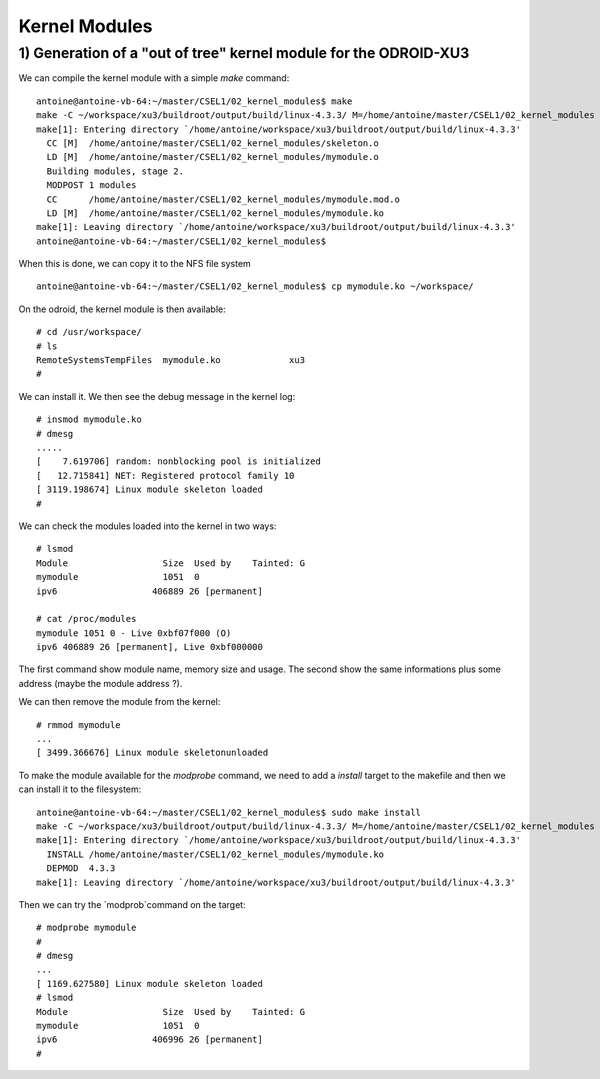 Kernel Modules
==============

1) Generation of a "out of tree" kernel module for the ODROID-XU3
-----------------------------------------------------------------

We can compile the kernel module with a simple `make` command::

    antoine@antoine-vb-64:~/master/CSEL1/02_kernel_modules$ make
    make -C ~/workspace/xu3/buildroot/output/build/linux-4.3.3/ M=/home/antoine/master/CSEL1/02_kernel_modules ARCH=arm CROSS_COMPILE=~/workspace/xu3/buildroot/output/host/usr/bin/arm-linux-gnueabihf- modules
    make[1]: Entering directory `/home/antoine/workspace/xu3/buildroot/output/build/linux-4.3.3'
      CC [M]  /home/antoine/master/CSEL1/02_kernel_modules/skeleton.o
      LD [M]  /home/antoine/master/CSEL1/02_kernel_modules/mymodule.o
      Building modules, stage 2.
      MODPOST 1 modules
      CC      /home/antoine/master/CSEL1/02_kernel_modules/mymodule.mod.o
      LD [M]  /home/antoine/master/CSEL1/02_kernel_modules/mymodule.ko
    make[1]: Leaving directory `/home/antoine/workspace/xu3/buildroot/output/build/linux-4.3.3'
    antoine@antoine-vb-64:~/master/CSEL1/02_kernel_modules$ 
    
    
When this is done, we can copy it to the NFS file system ::


    antoine@antoine-vb-64:~/master/CSEL1/02_kernel_modules$ cp mymodule.ko ~/workspace/
    
    
On the odroid, the kernel module is then available::


    # cd /usr/workspace/
    # ls
    RemoteSystemsTempFiles  mymodule.ko             xu3
    #
    
We can install it. We then see the debug message in the kernel log::

    # insmod mymodule.ko 
    # dmesg
    .....
    [    7.619706] random: nonblocking pool is initialized
    [   12.715841] NET: Registered protocol family 10
    [ 3119.198674] Linux module skeleton loaded
    #
    
    
We can check the modules loaded into the kernel in two ways::

    # lsmod
    Module                  Size  Used by    Tainted: G  
    mymodule                1051  0 
    ipv6                  406889 26 [permanent]
    
    # cat /proc/modules 
    mymodule 1051 0 - Live 0xbf07f000 (O)
    ipv6 406889 26 [permanent], Live 0xbf000000
    
The first command show module name, memory size and usage. The second show the same informations plus some address (maybe the module address ?).

We can then remove the module from the kernel::

    # rmmod mymodule
    ...
    [ 3499.366676] Linux module skeletonunloaded
    
    
To make the module available for the `modprobe` command, we need to add a `install` target to the makefile and then we can install it to the filesystem::

    antoine@antoine-vb-64:~/master/CSEL1/02_kernel_modules$ sudo make install
    make -C ~/workspace/xu3/buildroot/output/build/linux-4.3.3/ M=/home/antoine/master/CSEL1/02_kernel_modules INSTALL_MOD_PATH=/tftpboot/odroidxu3 modules_install
    make[1]: Entering directory `/home/antoine/workspace/xu3/buildroot/output/build/linux-4.3.3'
      INSTALL /home/antoine/master/CSEL1/02_kernel_modules/mymodule.ko
      DEPMOD  4.3.3
    make[1]: Leaving directory `/home/antoine/workspace/xu3/buildroot/output/build/linux-4.3.3'
    
Then we can try the `modprob`command on the target::

    # modprobe mymodule
    # 
    # dmesg
    ...
    [ 1169.627580] Linux module skeleton loaded
    # lsmod
    Module                  Size  Used by    Tainted: G  
    mymodule                1051  0 
    ipv6                  406996 26 [permanent]
    # 






    









